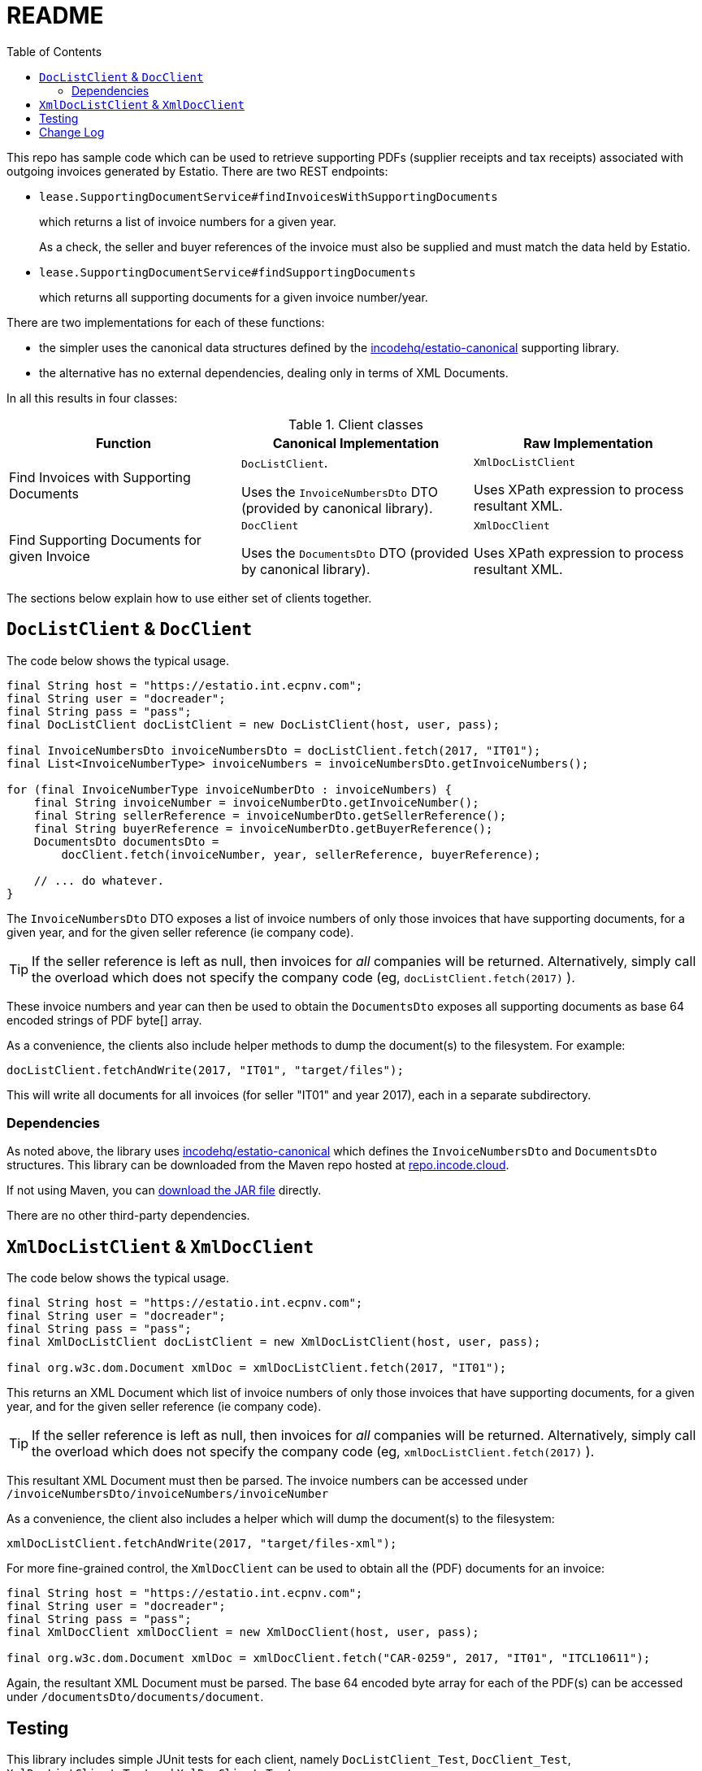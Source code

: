 = README
:toc:

This repo has sample code which can be used to retrieve supporting PDFs (supplier receipts and tax receipts) associated with outgoing invoices generated by Estatio.
There are two REST endpoints:

* `lease.SupportingDocumentService#findInvoicesWithSupportingDocuments`
+
which returns a list of invoice numbers for a given year.
+
As a check, the seller and buyer references of the invoice must also be supplied and must match the data held by Estatio.

* `lease.SupportingDocumentService#findSupportingDocuments`
+
which returns all supporting documents for a given invoice number/year.

There are two implementations for each of these functions:

* the simpler uses the canonical data structures defined by the https://github.com/incodehq/estatio-canonical[incodehq/estatio-canonical] supporting library.

* the alternative has no external dependencies, dealing only in terms of XML Documents.

In all this results in four classes:

.Client classes
[cols="1a,1a,1a", options="header"]
|===

| Function
| Canonical Implementation
| Raw Implementation


| Find Invoices with Supporting Documents
| `DocListClient`.

Uses the `InvoiceNumbersDto` DTO (provided by canonical library).

| `XmlDocListClient`

Uses XPath expression to process resultant XML.



| Find Supporting Documents for given Invoice
| `DocClient`

Uses the `DocumentsDto` DTO (provided by canonical library).

| `XmlDocClient`

Uses XPath expression to process resultant XML.

|===


The sections below explain how to use either set of clients together.


== `DocListClient` & `DocClient`

The code below shows the typical usage.

[source,java]
----
final String host = "https://estatio.int.ecpnv.com";
final String user = "docreader";
final String pass = "pass";
final DocListClient docListClient = new DocListClient(host, user, pass);

final InvoiceNumbersDto invoiceNumbersDto = docListClient.fetch(2017, "IT01");
final List<InvoiceNumberType> invoiceNumbers = invoiceNumbersDto.getInvoiceNumbers();

for (final InvoiceNumberType invoiceNumberDto : invoiceNumbers) {
    final String invoiceNumber = invoiceNumberDto.getInvoiceNumber();
    final String sellerReference = invoiceNumberDto.getSellerReference();
    final String buyerReference = invoiceNumberDto.getBuyerReference();
    DocumentsDto documentsDto =
        docClient.fetch(invoiceNumber, year, sellerReference, buyerReference);

    // ... do whatever.
}
----

The `InvoiceNumbersDto` DTO exposes a list of invoice numbers of only those invoices that have supporting documents, for a given year, and for the given seller reference (ie company code).

[TIP]
====
If the seller reference is left as null, then invoices for _all_ companies will be returned.
Alternatively, simply call the overload which does not specify the company code (eg, `docListClient.fetch(2017)` ).
====

These invoice numbers and year can then be used to obtain the `DocumentsDto` exposes all supporting documents as base 64 encoded strings of PDF byte[] array.

As a convenience, the clients also include helper methods to dump the document(s) to the filesystem.
For example:

[source,java]
----
docListClient.fetchAndWrite(2017, "IT01", "target/files");
----

This will write all documents for all invoices (for seller "IT01" and year 2017), each in a separate subdirectory.


=== Dependencies

As noted above, the library uses https://github.com/incodehq/estatio-canonical[incodehq/estatio-canonical] which defines the `InvoiceNumbersDto` and `DocumentsDto` structures.
This library can be downloaded from the Maven repo hosted at link:https://repo.incode.cloud/#browse/search/maven=attributes.maven2.artifactId%3Destatio-canonical[repo.incode.cloud].

If not using Maven, you can link:https://repo.incode.cloud/repository/maven-dev/org/incode/estatio/estatio-canonical/2.0.0-M1.20181127-1604-66d21321/estatio-canonical-2.0.0-M1.20181127-1604-66d21321.jar[download the JAR file] directly.

There are no other third-party dependencies.



== `XmlDocListClient` & `XmlDocClient`

The code below shows the typical usage.

[source,java]
----
final String host = "https://estatio.int.ecpnv.com";
final String user = "docreader";
final String pass = "pass";
final XmlDocListClient docListClient = new XmlDocListClient(host, user, pass);

final org.w3c.dom.Document xmlDoc = xmlDocListClient.fetch(2017, "IT01");
----

This returns an XML Document which list of invoice numbers of only those invoices that have supporting documents, for a given year, and for the given seller reference (ie company code).

[TIP]
====
If the seller reference is left as null, then invoices for _all_ companies will be returned.
Alternatively, simply call the overload which does not specify the company code (eg, `xmlDocListClient.fetch(2017)` ).
====


This resultant XML Document must then be parsed.
The invoice numbers can be accessed under `/invoiceNumbersDto/invoiceNumbers/invoiceNumber`

As a convenience, the client also includes a helper which will dump the document(s) to the filesystem:

[source,java]
----
xmlDocListClient.fetchAndWrite(2017, "target/files-xml");
----

For more fine-grained control, the `XmlDocClient` can be used to obtain all the (PDF) documents for an invoice:

[source,java]
----
final String host = "https://estatio.int.ecpnv.com";
final String user = "docreader";
final String pass = "pass";
final XmlDocClient xmlDocClient = new XmlDocClient(host, user, pass);

final org.w3c.dom.Document xmlDoc = xmlDocClient.fetch("CAR-0259", 2017, "IT01", "ITCL10611");
----

Again, the resultant XML Document must be parsed.
The base 64 encoded byte array for each of the PDF(s) can be accessed under `/documentsDto/documents/document`.



== Testing

This library includes simple JUnit tests for each client, namely `DocListClient_Test`, `DocClient_Test`,  `XmlDocListClient_Test` and `XmlDocClient_Test`.




== Change Log

`0.4`::
* extends the list clients so that these can optionally also qualify on `sellerReference`.


`0.3`::
* runs against updated version of Estatio, which now requires that `sellerReference` and `buyerReference` are now supplied when querying for an invoice.
These values must match those of the invoice, otherwise no documents are returned.
This guards against possibly invalid data held by the caller.

* reflected by new parameters `sellerReference` and `buyerReference` now required by `DocClient` / `XmlDocClient`.
+
[NOTE]
====
The document list retrieved by `DocListClient` / `XmlDocListClient` has been updated so that it includes these fields.
The tests of the two ``XxxListClient``s utilize this.
====

* bumps to corresponding new version of `estatio-canonical`.


`0.2`::
* `DocListClient` and `XmlDocListClient` added.
* `year` parameter is now an int, not a String
* `host` parameter (to constructor) now also expects the protocol (eg prefix "https://").


`0.1`::
* initial version of `DocClient` and `XmlDocClient`
